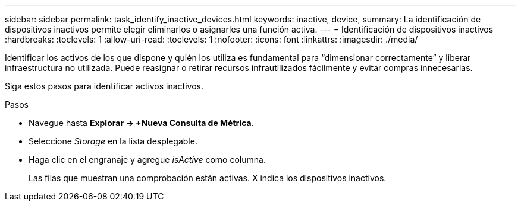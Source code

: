 ---
sidebar: sidebar 
permalink: task_identify_inactive_devices.html 
keywords: inactive, device, 
summary: La identificación de dispositivos inactivos permite elegir eliminarlos o asignarles una función activa. 
---
= Identificación de dispositivos inactivos
:hardbreaks:
:toclevels: 1
:allow-uri-read: 
:toclevels: 1
:nofooter: 
:icons: font
:linkattrs: 
:imagesdir: ./media/


[role="lead"]
Identificar los activos de los que dispone y quién los utiliza es fundamental para “dimensionar correctamente” y liberar infraestructura no utilizada. Puede reasignar o retirar recursos infrautilizados fácilmente y evitar compras innecesarias.

Siga estos pasos para identificar activos inactivos.

.Pasos
* Navegue hasta *Explorar -> +Nueva Consulta de Métrica*.
* Seleccione _Storage_ en la lista desplegable.
* Haga clic en el engranaje y agregue _isActive_ como columna.
+
Las filas que muestran una comprobación están activas. X indica los dispositivos inactivos.


